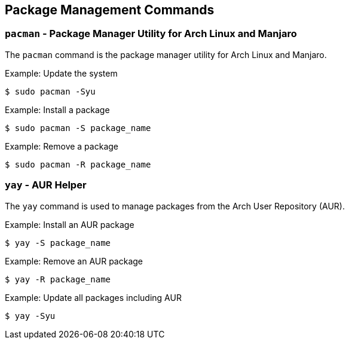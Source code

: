 == Package Management Commands

=== `pacman` - Package Manager Utility for Arch Linux and Manjaro

The `pacman` command is the package manager utility for Arch Linux and Manjaro.

.Example: Update the system
[source, bash]
----
$ sudo pacman -Syu
----

.Example: Install a package
[source, bash]
----
$ sudo pacman -S package_name
----

.Example: Remove a package
[source, bash]
----
$ sudo pacman -R package_name
----

=== `yay` - AUR Helper

The `yay` command is used to manage packages from the Arch User Repository (AUR).

.Example: Install an AUR package
[source, bash]
----
$ yay -S package_name
----

.Example: Remove an AUR package
[source, bash]
----
$ yay -R package_name
----

.Example: Update all packages including AUR
[source, bash]
----
$ yay -Syu
----
